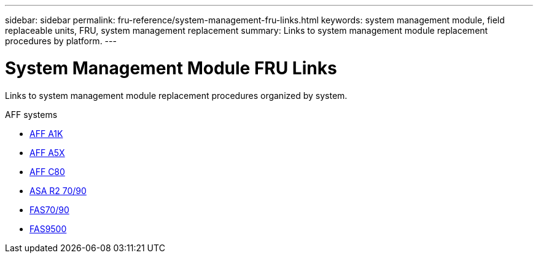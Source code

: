 ---
sidebar: sidebar
permalink: fru-reference/system-management-fru-links.html
keywords: system management module, field replaceable units, FRU, system management replacement
summary: Links to system management module replacement procedures by platform.
---

= System Management Module FRU Links

[.lead]
Links to system management module replacement procedures organized by system.

[role="tabbed-block"]
====
.AFF systems
* link:../a1k/system-management-replace.html[AFF A1K^]
* link:../a5x/system-management-replace.html[AFF A5X^]
* link:../c80/system-management-replace.html[AFF C80^]
* link:../asa-r2-70-90/system-management-replace.html[ASA R2 70/90^]
--

.FAS systems
--
* link:../fas-70-90/system-management-replace.html[FAS70/90^]
* link:../fas9500/system-management-replace.html[FAS9500^]
--
====